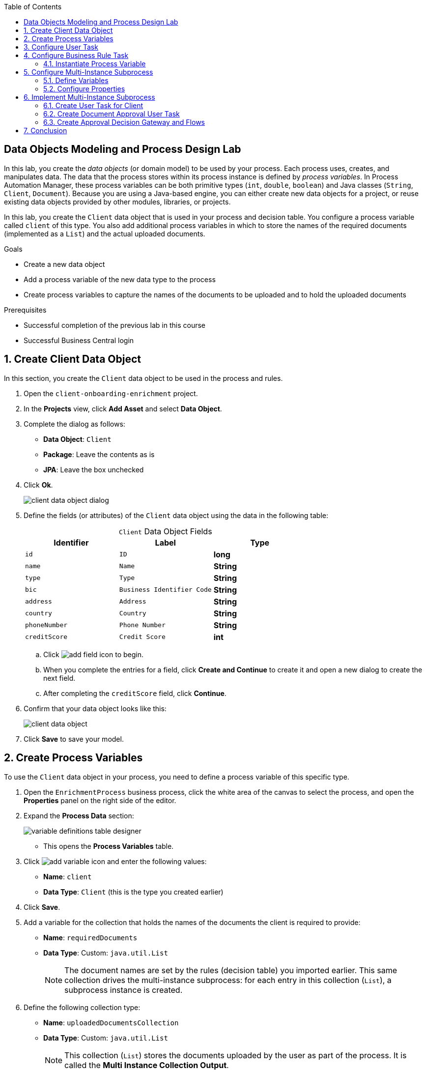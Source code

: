 :scrollbar:

:toc2:

== Data Objects Modeling and Process Design Lab

In this lab, you create the _data objects_ (or domain model) to be used by your process. Each process uses, creates, and manipulates data. The data that the process stores within its process instance is defined by _process variables_. In Process Automation Manager, these process variables can be both primitive types (`int`, `double`, `boolean`) and Java classes (`String`, `Client`, `Document`). Because you are using a Java-based engine, you can either create new data objects for a project, or reuse existing data objects provided by other modules, libraries, or projects.

In this lab, you create the `Client` data object that is used in your process and decision table. You configure a process variable called `client` of this type. You also add additional process variables in which to store the names of the required documents (implemented as a `List`) and the actual uploaded documents.

.Goals
* Create a new data object
* Add a process variable of the new data type to the process
* Create process variables to capture the names of the documents to be uploaded and to hold the uploaded documents

.Prerequisites
* Successful completion of the previous lab in this course
* Successful Business Central login

:numbered:

== Create Client Data Object

In this section, you create the `Client` data object to be used in the process and rules.

. Open the `client-onboarding-enrichment` project.

. In the *Projects* view, click *Add Asset* and select *Data Object*.

. Complete the dialog as follows:
* *Data Object*: `Client`
* *Package*: Leave the contents as is
* *JPA*: Leave the box unchecked

. Click *Ok*.
+
image::images/client-data-object-dialog.png[]

. Define the fields (or attributes) of the `Client` data object using the data in the following table:
+
.`Client` Data Object Fields
[cols="3",options="header",caption=""]
|=======================================
|Identifier |Label |Type
|`id` |`ID` |*long*
|`name` |`Name` |*String*
|`type` |`Type` |*String*
|`bic` |`Business Identifier Code` |*String*
|`address` |`Address` |*String*
|`country` |`Country` |*String*
|`phoneNumber` |`Phone Number` |*String*
|`creditScore` |`Credit Score` |*int*
|=======================================
.. Click image:images/add-field-icon.png[] to begin.

.. When you complete the entries for a field, click *Create and Continue* to create it and open a new dialog to create the next field.

.. After completing the `creditScore` field, click *Continue*.

. Confirm that your data object looks like this:
+
image::images/client-data-object.png[]

. Click *Save* to save your model.


== Create Process Variables

To use the `Client` data object in your process, you need to define a process variable of this specific type.

. Open the `EnrichmentProcess` business process, click the white area of the canvas to select the process, and open the *Properties* panel on the right side of the editor.

. Expand the *Process Data* section:

+
image::images/variable-definitions-table-designer.png[]
* This opens the *Process Variables* table.

. Click image:images/add-variable-icon.png[] and enter the following values:
* *Name*: `client`
* *Data Type*: `Client` (this is the type you created earlier)
. Click *Save*.

. Add a variable for the collection that holds the names of the documents the client is required to provide:

* *Name*: `requiredDocuments`
* *Data Type*: Custom: `java.util.List`
+
[NOTE]
====
The document names are set by the rules (decision table) you imported earlier. This same collection drives the multi-instance subprocess: for each entry in this collection (`List`), a subprocess instance is created.
====

. Define the following collection type:
* *Name*: `uploadedDocumentsCollection`
* *Data Type*: Custom: `java.util.List`
+
[NOTE]
====
This collection (`List`) stores the documents uploaded by the user as part of the process. It is called the *Multi Instance Collection Output*.
====

. Define the following variable to store a collection of documents:
* *Name*: `uploadedDocuments`
* *Data Type*: Custom: `org.jbpm.document.Documents`
+
[NOTE]
====
This is used to store the documents the user uploads via the Process Automation Manager's `DocumentStorageService` service to an Enterprise Content Management system. The `org.jbpm.document.Documents` data type is a predefined type that allows storage of a collection of documents using this service.
====
+
image::images/process-variables-designer.png[]

In the next section, you improve the process by implementing the multi-instance subprocess and configuring the business rule task and user task.


== Configure User Task
In this section, you configure the `Add Client Details` user task. Now that you have defined your process variables, you can create the input and output mapping of these process variables to task variables. In Process Automation Manager, process variables and task variables are decoupled, which means that if you want to work on a certain piece of data as part of a user task, you need to map a variable from the process instance to the task. If you want the changes made to this data as part of the task to be passed back to the process variable, you also need to define the output mapping from task variable to process variable.

. In the `EnrichmentProcess` process, click the `Add Client Details` user task and open the *Properties* panel.

. Expand the *Implementation/Execution* section.
. In the *Assignments* section, click image:images/edit-icon.png[] to open the *I/O Assignment* editor.

. Click image:images/add-client-details-icon.png[] next to the *Data Inputs and Assignments* field and enter the following values:
* *Name*: `htClient`
+
[NOTE]
====
`ht` is simply a prefix that stands for human task--you can use any variable name you like.
====
* *Data Type*: `Client`
* *Source*: `client`

** This maps the `client` process instance variable to the `htClient` user task variable when this user task starts.

. Click image:images/add-client-details-icon.png[] next to the *Data Outputs and Assignments* field and enter the following values:
* *Name*: `htClient`
+
[NOTE]
====
Note that this is the same name as the one used for the input variable. Because the forms in Process Automation Manager can only map a form field or subform to a single variable, you need to define an output variable that has the same name as the input variable if you want to use the same fields for displaying and updating client data.
====
* *Data Type*: `Client`
* *Source*: `client`

** This maps the changes made to the `htClient` user task variable back to the `client` process instance variable.
+
image::images/add-client-details-user-task-io-mapping.png[]
. Click *Save*.

. Assign the task to an actor and/or group:
* This defines which users can be the potential owner of this task and thus can work on it.

.. In the *Properties* panel of the `Add Client Details` user task, expand the *Implementation/Execution* section.

. In the *Actors* property, click *Add* and select `adminUser`.
* For the purposes of this lab, you set the value to your own username, `adminUser`.
+
image::images/add-client-details-user-task-properties.png[]
. Save the process.

== Configure Business Rule Task

In this section, you configure the `Determine Documents` business rule task.

The rules in your `Determine Documents` business rule task need to evaluate data. As with the user task, you therefore need to define an I/O mapping of process variables to task variables. In the case of a business rule task, the variables defined in the input mapping are inserted in the KIE Session (or _working memory_) of the rules as so-called _facts_. This allows the rules to match to and evaluate the facts.

Variables defined in the output mapping are deleted from the KIE Session when the task has finished. This is important because multiple business rule tasks in the same process share a single KIE Session by default. Deleting facts after a business rule task has finished is therefore good practice because it prevents unwanted cross-talk between different rule tasks that can lead to unexpected results of rule evaluations.

For this lab, you want the rules to work on `client` and on `requiredDocuments`, as the rules evaluate `client` (and its fields) and add one or more entries to the `requiredDocuments` collection as a result of the rule evaluation.

. In the `EnrichmentProcess` process, click the `Determine Documents` business rule task and open the *Properties* panel.
. Add the following input mapping for `client`:
* *Name*: `client`
** This is the same name as the one used for the input variable.
* *Data Type*: `Client`
* *Source*: `client`
. Add the following input mapping for `requiredDocuments`:
* *Name*: `requiredDocuments`
** This is the same name as the one used for the input variable.
* *Data Type*: `java.util.List`
* *Source*: `requiredDocuments`
. Define the same output mappings so that the facts are deleted from the session when the business rule task completes.
. Make sure your final mapping looks similar to this:
+
image::images/determine-documents-rule-task-io-mapping.png[]

. Click *Save*.

=== Instantiate Process Variable

For this business rule task to function correctly, you need to add one other configuration. You insert the `requiredDocuments` variable into the rules session. However, this variable has not been initialized at this stage of the process and therefore is `null`. As a result, the rules in your decision table do not match and fire. To solve this issue, you need to initialize this process variable before the rules are evaluated. There are multiple ways to do this. In this lab, you use an _On Entry Actions_ script on the business rule task to instantiate the process variable.

. Open the `EnrichmentProcess` process, click the `Determine Documents` task, and open the *Properties* panel.
. Look for the *On Entry Actions* property in the *Implementation/Execution* section and add the following expression:
+
....
kcontext.setVariable("requiredDocuments",new java.util.ArrayList());
....
. Click *OK* and save the process.


== Configure Multi-Instance Subprocess

In this section, you configure the `Upload Documents` multi-instance subprocess. As stated previously, you want an instance of this subprocess to be created for every required document defined in the `requiredDocuments` collection. Also, each uploaded document needs to be added to `uploadedDocumentsCollection` when the subprocess instances finish.

=== Define Variables

First, you define the process variables of your subprocess. You need a variable that holds the name of the document that needs to be uploaded in the specific subprocess instance. You also need a variable that can hold the uploaded document.

. In the `EnrichmentProcess` process, click the `Upload Documents` multi-instance subprocess and open the *Properties* panel.
. Expand the *Process Data* section to access the *Process Variables* list.
. Add a variable to keep track of whether the document has been approved:
* *Name*: `approved`
* *Data Type*: `boolean`
+
image::images/multi-instance-subprocess-variables.png[]
. Add a variable that defines the document type to be uploaded:
* *Name*: `requiredDocument`
* *Data Type*: `String`
. Add a variable that holds the uploaded document:
* *Name*: `uploadedDocument`
* *Data Type*: `org.jbpm.document.Document`

=== Configure Properties

Next, you configure the multi-instance properties.

. In the *Properties* panel of the `Upload Documents` multi-instance subprocess, expand the *Implementation/Execution* section.
. Set the following properties:
* *MI Collection input*: `requiredDocuments`
** This is the input collection. For each entry in this collection, a subprocess is created.
* *MI Collection output*: `uploadedDocuments`
** This is the output collection. Each subprocess instance stores, upon completion, the variable defined in *MI Data Output* in this collection.
* *MI Data Input*: `requiredDocument`
** This is the name of the variable that maps to the entry in the input collection for which this subprocess is created.
* *MI Data Output*: `uploadedDocument`
** This is the variable that is collected on completion of the subprocess and that is stored in *MI Collection output*.
+
image::images/multi-instance-subprocess-properties.png[]

== Implement Multi-Instance Subprocess

In this section, you implement the actual process logic of the `Upload Documents` multi-instance subprocess. The logic of the subprocess is as follows:

* The client gets a task to upload the requested document.
* An employee of the financial service provider gets a task to verify the uploaded document.
** If the document is approved, the subprocess finishes.
** If the document is not approved, the user task for the client is reactivated/recreated.


=== Create User Task for Client

First, you create the client's user task.

. Create a *Start Event* in the subprocess.
. Create a *User Task* node connected to the *Start Event*:
* *Name*: `Upload Document - #{requiredDocument}`
* *Task Name*: `upload-document`
+
[NOTE]
====
The `#{requiredDocument}` syntax in the name is replaced at runtime with the value of the `requiredDocument` process variable. This allows it to show different task names, depending on the document the user is required to upload.
====
. Set `adminUser` as the task's *Actors*.
+
[NOTE]
====
In an enterprise implementation this would be the user ID of the client in the Process Automation Manager system to whom the task needs to be assigned.
====
. Add the following input mapping:
* *Name*: `htRequiredDocument`
* *Data Type*: `String`
* *Source*: `requiredDocument`
+
[NOTE]
====
Because this does not need to change in the user task, you do not need to define an output mapping for this variable.
====

. Add the following output mapping:
* *Name*: `htUploadedDocument`
* *Data Type*: `org.jbpm.document.Document`
* *Source*: `uploadedDocument`
** This is the document the user uploads to the system.
. Save the process
+
image::images/mi-after-upload-document-user-task.png[]
+
image::images/user-task-upload-document-properties.png[]


=== Create Document Approval User Task

The reason for the `Document Approval` user task is that the document uploaded by the user needs to be approved and accepted by an internal employee before the process can continue.

. Create a new *User Task* node connected to the `Upload Document` user task:
* *Name*: `Approve Document - #{requiredDocument}`
* *Task Name*: `approve-document`
+
[NOTE]
====
Again, the `#{requiredDocument}` placeholder is replaced at runtime with the value of the `reuqiredDocument` process variable.
====
. Set `adminUser` as the task's *Actors*.
+
[NOTE]
====
In an enterprise implementation the task would be assigned to the group of employees qualified to approve these uploaded documents.
====
. Add the following input mapping:
* *Name*: `htClient`
* *Data Type*: `Client`
* *Source*: `client`
+
[NOTE]
====
Because this does not need to change in the user task, you do not need to define an output mapping for this variable.
====
. Add the following input mapping:
* *Name*: `htRequiredDocument`
* *Data Type*: `String`
* *Source*: `requiredDocument`
+
[NOTE]
====
Because this does not need to change in the user task, you do not need to define an output mapping for this variable.
====
. Add the following input mapping:
* *Name*: `htUploadedDocument`
* *Data Type*: `org.jbpm.document.Document`
* *Source*: `uploadedDocument`
+
[NOTE]
====
Because the document does not need to change, you do not need to define an output mapping for this variable.
====

. Add the following output mapping:
* *Name*: `htApproved`
* *Data Type*: `Boolean`
* *Source*: `approved`
+
image::images/approve-document-user-task-mapping.png[]
+
image::images/mi-after-approve-document-user-task.png[]

=== Create Approval Decision Gateway and Flows

In this section, you design the decision point based on the approval or rejection of the uploaded document. You use the *Data-based Exclusive (XOR)* gateway for this. This gateway allows you to define, based on process variables or facts in the session, which path in the process to take.

==== Define Approved Flow

. Enhance your subprocess model as shown below, using the *Data-based Exclusive (XOR)* gateway and an *End Event*:
+
image::images/upload-documents-mi-full.png[]

. Create the conditional logic on the sequence flows going out of the *XOR* gateway:
.. Click the arrow that connects to the *End Event* node.
** This is the route the process uses when the document is approved.
.. Open the *Properties* panel and expand the *Implementation/Execution* section to expose the *Condition Expression* field.
.. Add the following condition:
+
....
return approved;
....

==== Define Rejected Flow
You now have the option to either set the decision logic on the sequence flow going back to the *Upload Document* user task, or to define a *Default Gate* on the *XOR* gateway. For this lab, you use the latter to learn this specific construct.

. Click the *XOR* gateway on the right with the two outgoing flows and open the *Properties* panel. Expand the *Implementation/Execution* section.
. In the *Default Route* list, select *Exclusive* to define the sequence flow that points back to the user task as the default gate to be used.

. Save the process.

. To be sure everything is fine, click image:images/validate_button.png[] (*Validate*).

== Conclusion

This completes the process definition for the client onboarding enrichment process. In the next lab, you create the forms for your process and take the process for a test run.
